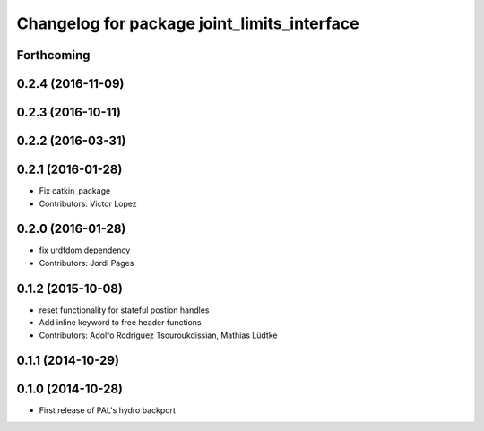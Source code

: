 ^^^^^^^^^^^^^^^^^^^^^^^^^^^^^^^^^^^^^^^^^^^^
Changelog for package joint_limits_interface
^^^^^^^^^^^^^^^^^^^^^^^^^^^^^^^^^^^^^^^^^^^^

Forthcoming
-----------

0.2.4 (2016-11-09)
------------------

0.2.3 (2016-10-11)
------------------

0.2.2 (2016-03-31)
------------------

0.2.1 (2016-01-28)
------------------
* Fix catkin_package
* Contributors: Victor Lopez

0.2.0 (2016-01-28)
------------------
* fix urdfdom dependency
* Contributors: Jordi Pages

0.1.2 (2015-10-08)
------------------
* reset functionality for stateful postion handles
* Add inline keyword to free header functions
* Contributors: Adolfo Rodriguez Tsouroukdissian, Mathias Lüdtke

0.1.1 (2014-10-29)
------------------

0.1.0 (2014-10-28)
------------------
* First release of PAL's hydro backport
